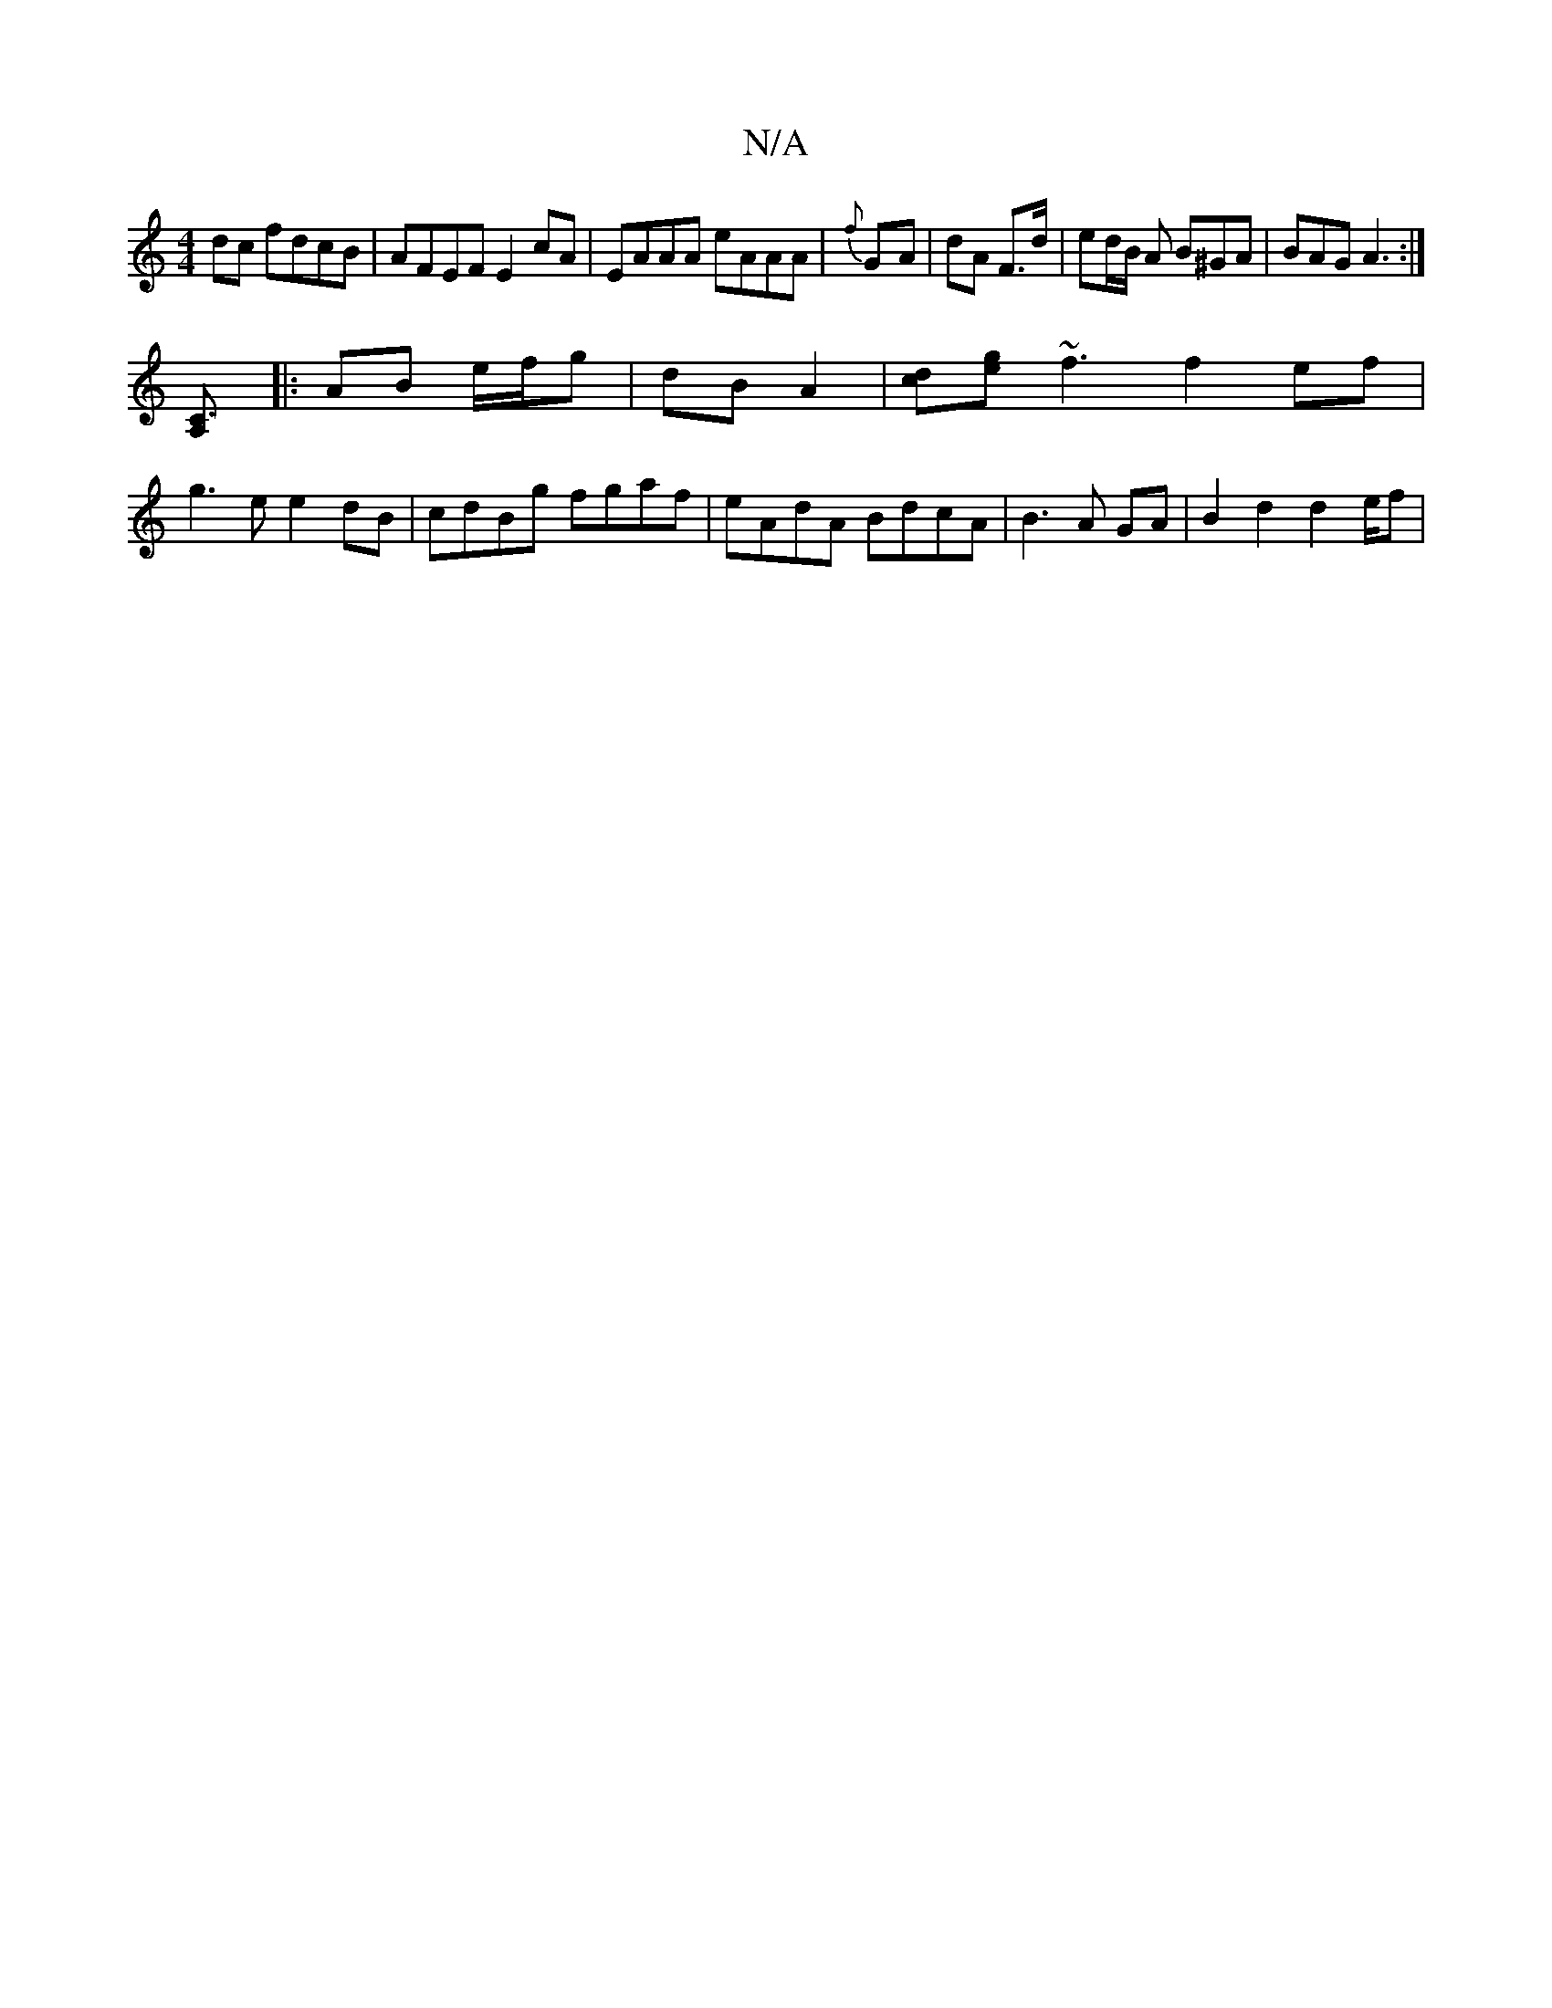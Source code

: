 X:1
T:N/A
M:4/4
R:N/A
K:Cmajor
2dc fdcB | AFEF E2 cA | EAAA eAAA | {f}G-A | dA F>d | ed/B/ A B^GA | BAG A3 :|
[C3 A,] [
|: AB e/f/g | dB A2 | [dc][eg]~f3 f2 ef |
g3e e2 dB|cdBg fgaf|eAdA BdcA|B3A GA |B2 d2d2e/2f |

f2 eg fdcA|f2 df